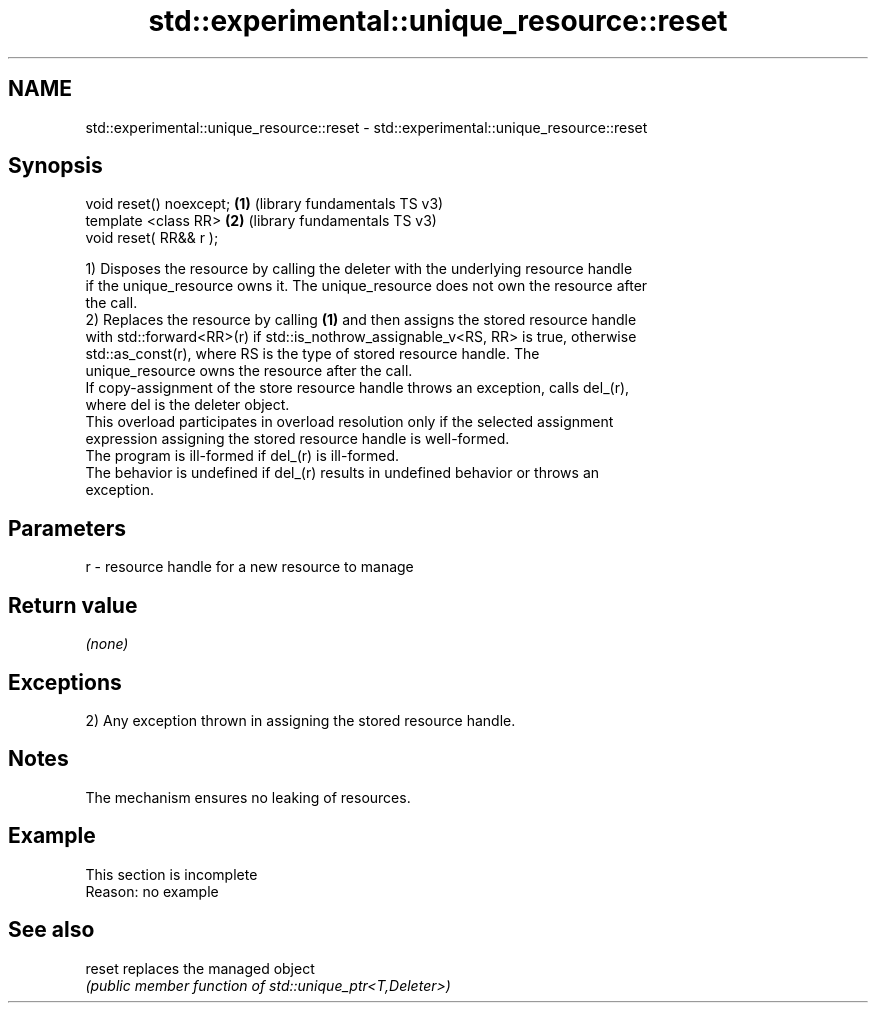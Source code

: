.TH std::experimental::unique_resource::reset 3 "2022.07.31" "http://cppreference.com" "C++ Standard Libary"
.SH NAME
std::experimental::unique_resource::reset \- std::experimental::unique_resource::reset

.SH Synopsis
   void reset() noexcept; \fB(1)\fP (library fundamentals TS v3)
   template <class RR>    \fB(2)\fP (library fundamentals TS v3)
   void reset( RR&& r );

   1) Disposes the resource by calling the deleter with the underlying resource handle
   if the unique_resource owns it. The unique_resource does not own the resource after
   the call.
   2) Replaces the resource by calling \fB(1)\fP and then assigns the stored resource handle
   with std::forward<RR>(r) if std::is_nothrow_assignable_v<RS, RR> is true, otherwise
   std::as_const(r), where RS is the type of stored resource handle. The
   unique_resource owns the resource after the call.
   If copy-assignment of the store resource handle throws an exception, calls del_(r),
   where del is the deleter object.
   This overload participates in overload resolution only if the selected assignment
   expression assigning the stored resource handle is well-formed.
   The program is ill-formed if del_(r) is ill-formed.
   The behavior is undefined if del_(r) results in undefined behavior or throws an
   exception.

.SH Parameters

   r - resource handle for a new resource to manage

.SH Return value

   \fI(none)\fP

.SH Exceptions

   2) Any exception thrown in assigning the stored resource handle.

.SH Notes

   The mechanism ensures no leaking of resources.

.SH Example

    This section is incomplete
    Reason: no example

.SH See also

   reset replaces the managed object
         \fI(public member function of std::unique_ptr<T,Deleter>)\fP
